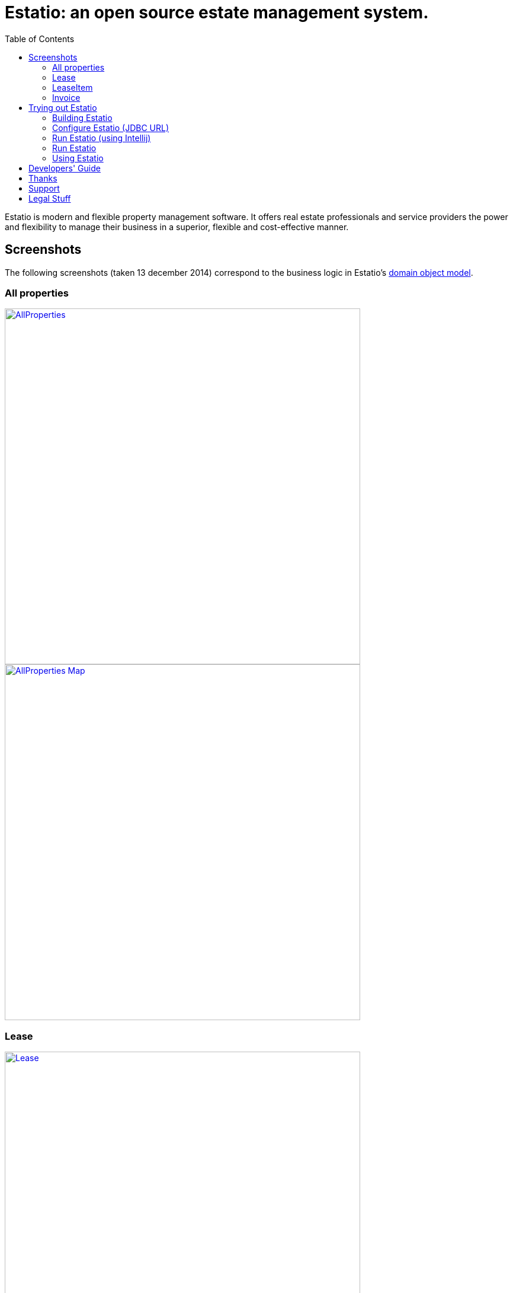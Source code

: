 = Estatio: an open source estate management system.
:toc:

Estatio is modern and flexible property management software.
It offers real estate professionals and service providers the power and flexibility to manage their business in a superior, flexible and cost-effective manner.


== Screenshots

The following screenshots (taken 13 december 2014) correspond to the business logic in Estatio's link:https://github.com/estatio/estatio/tree/master/estatioapp/dom/src/main/java/org/estatio/dom[domain object model].

=== All properties

image::https://raw.github.com/estatio/estatio/master/docs/screenshots/AllProperties.png[width="600px",link="https://raw.github.com/estatio/estatio/master/docs/screenshots/AllProperties.png"]

image::https://raw.github.com/estatio/estatio/master/docs/screenshots/AllProperties-Map.png[width="600px",link="https://raw.github.com/estatio/estatio/master/docs/screenshots/AllProperties-Map.png"]

=== Lease

image::https://raw.github.com/estatio/estatio/master/docs/screenshots/Lease.png[width="600px",link="https://raw.github.com/estatio/estatio/master/docs/screenshots/Lease.png"]

=== LeaseItem

image::https://raw.github.com/estatio/estatio/master/docs/screenshots/LeaseItem.png[width="600px",link="https://raw.github.com/estatio/estatio/master/docs/screenshots/LeaseItem.png"]

=== Invoice

image::https://raw.github.com/estatio/estatio/master/docs/screenshots/Invoice.png[width="600px",link="https://raw.github.com/estatio/estatio/master/docs/screenshots/Invoice.png"]


== Trying out Estatio

=== Building Estatio

==== Prereqs

Estatio runs on Java and is built with http://maven.apache.org[Maven].
The source code is managed using https://help.github.com/articles/set-up-git[git], and is held on http://github.com[github].

If you don't already have them installed, install Java (JDK 6 or later), Maven (3.0.4 or later), and git.

After that, you'll need to manually build and install the https://code.google.com/archive/p/google-rfc-2445/[google RFC-2445] Jar (this is not available in Maven Central repo).

[source]
----
git clone https://github.com/jcvanderwal/google-rfc-2445.git
cd google-rfc-2445/
git checkout mavenized
mvn clean install -DskipTests
----


==== Download and build Estatio (using Intellij)

1. Go to "File" -> "New" -> "Project from version control"
2. Select "Git" in the "Version control" dropdown.
3. In the URL, copy-paste "https://github.com/estatio/estatio.git".
4. Click "Clone"
5. Wait until Intellij is done downloading and indexing all the Maven dependencies (You will see a progress bar at the bottom of the IDE).
6. Once the last step is done, click "Project" at the top left hand side.
7. Click "estatio", to make sure that it is selected.
8. Go to the menu at the top and click "Build", you should see various options "clean", "compile", "test".... If you don't see them, then it is probably because you have not selected "estatio" (top level directory of the project)
9. Click "clean" in the "Build" dropdown menu.
10. Once the last step is done, click "install". This will take a while (around 4-5 minutes) to finish.

The clone is approx 400Mb, and takes approximately 5 minutes to build.


==== Download and build Estatio

Download using git:

[source]
----
git clone https://github.com/estatio/estatio.git
cd estatio
----

and build using maven:

[source]
----
mvn clean install
----

The clone is approx 400Mb, and takes approximately 5 minutes to build.


=== Configure Estatio (JDBC URL)

Before Estatio can be run, you must configure its JDBC URL; typically this lives in the `estatioapp/webapp/src/main/webapp/WEB-INF/persistor.properties` properties file.

You can do this most easily by copying a set of property entries from `estatioapp/webapp/src/main/webapp/WEB-INF/persistor.properties.SAMPLE`.

For example, to run against an in-memory HSQLDB, the `persistor.properties` file should consist of:

[source]
----
isis.persistor.datanucleus.impl.javax.jdo.option.ConnectionDriverName=org.hsqldb.jdbcDriver
isis.persistor.datanucleus.impl.javax.jdo.option.ConnectionURL=jdbc:hsqldb:mem:test
isis.persistor.datanucleus.impl.javax.jdo.option.ConnectionUserName=sa
isis.persistor.datanucleus.impl.javax.jdo.option.ConnectionPassword=
----

The JDBC driver for HSQLDB is on the classpath.
If you want to connect to some other database, be sure to update the `pom.xml` to add the driver as a `<dependency>`.


=== Run Estatio (using Intellij)

1. Click "Run" from the menu at the top.
2. Click "Edit Configurations".
3. Click "+" at the top left for adding a new configuration.
4. Select "Maven" from the list.
5. In the "Name" field, enter "estatio-webapp-run".
6. For the "Working Directory", select estatioapp/webapp directory.
7. In the "Command Line" field, copy-paste this "jetty:run".
8. Click on "Apply" button.
9. Click "Run" button to run this profile.


=== Run Estatio

You can run Estatio either using `mvn jetty plugin`, or using the standalone (self-hosting) version of the WAR:

* Running through Maven +
+
Run using: +
+
[source]
----
mvn -pl estatioapp/webapp jetty:run
----

* Running as a self-hosting JAR +
+
Package using: +
+
[source]
----
mvn -pl estatioapp/webapp -Dmavenmixin-jettyconsole package
----
+
and run using: +
+
[source]
----
mvn -pl estatioapp/webapp -Dmavenmixin-jettyconsole antrun:run
----


Once the app has started, browse to:

[source]
----
http://localhost:8080/wicket/
----

=== Using Estatio

* Login using `estatio-admin/pass` or `estatio-user/pass`.

* Install some demo fixtures (as estatio-admin):

    Prototyping > Run Fixture Script > Run script: Estatio Demo Fixture

* Run a script to setup invoices:

    Prototyping > Run Fixture Script > Run script: Generate Top Model Invoice

And take a look around :-)

If you encounter any bugs, do https://github.com/estatio/estatio/blob/master/pom.xml#L70[let us know].




== Developers' Guide

A developers guide can be found http://github.com/incodehq/developers-guide[here].



== Thanks

Thanks to:

* image:https://raw.github.com/estatio/estatio/master/codequality/logoClover.png[width="100px",link="https://raw.github.com/estatio/estatio/master/codequality/logoClover.png"] https://www.atlassian.com[Atlassian] for providing an open source link:https://www.atlassian.com/software/clover/overview/[Clover] license
* link:http://structure101.com/contact/[Headway Software] for providing an open source link:http://structure101.com/[Structure 101] license


== Support

You are free to adapt or extend Estatio to your needs.
If you would like assistance in doing so, go to http://www.estatio.org[www.estatio.org].

You can find plenty of help on using Apache Isis at the http://isis.apache.org/support.html[Isis mailing lists].
There is also extensive http://isis.apache.org/documentation.html[online documentation].


== Legal Stuff

Copyright 2012-\``date`` http://www.eurocommercialproperties.com[Eurocommercial Properties NV]

Licensed under http://www.apache.org/licenses/LICENSE-2.0[Apache License 2.0]

